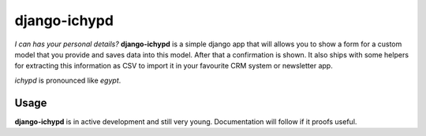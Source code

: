 django-ichypd
=============

*I can has your personal details?* **django-ichypd** is a simple django app
that will allows you to show a form for a custom model that you provide and
saves data into this model. After that a confirmation is shown. It also ships
with some helpers for extracting this information as CSV to import it in your
favourite CRM system or newsletter app.

*ichypd* is pronounced like *egypt*.

Usage
-----

**django-ichypd** is in active development and still very young. Documentation
will follow if it proofs useful.

